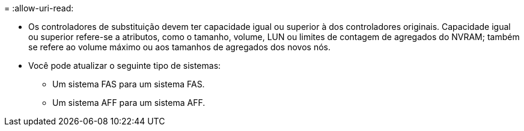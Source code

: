 = 
:allow-uri-read: 


* Os controladores de substituição devem ter capacidade igual ou superior à dos controladores originais. Capacidade igual ou superior refere-se a atributos, como o tamanho, volume, LUN ou limites de contagem de agregados do NVRAM; também se refere ao volume máximo ou aos tamanhos de agregados dos novos nós.
* Você pode atualizar o seguinte tipo de sistemas:
+
** Um sistema FAS para um sistema FAS.
** Um sistema AFF para um sistema AFF.



